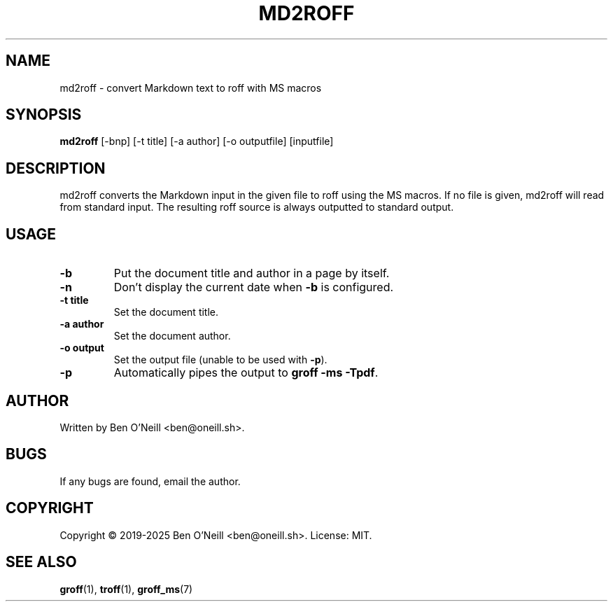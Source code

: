 .TH MD2ROFF 1 "February 2020" "md2roff" "User Commands"
.SH NAME
md2roff \- convert Markdown text to roff with MS macros
.SH SYNOPSIS
.B md2roff
[-bnp] [-t title] [-a author] [-o outputfile] [inputfile]
.SH DESCRIPTION
md2roff converts the Markdown input in the given file to roff using the MS
macros. If no file is given, md2roff will read from standard input. The
resulting roff source is always outputted to standard output.
.SH USAGE
.TP
.B -b
Put the document title and author in a page by itself.
.TP
.B -n
Don't display the current date when \fB-b\fR is configured.
.TP
.B -t title
Set the document title.
.TP
.B -a author
Set the document author.
.TP
.B -o output
Set the output file (unable to be used with \fB-p\fR).
.TP
.B -p
Automatically pipes the output to \fBgroff -ms -Tpdf\fR.
.SH AUTHOR
Written by Ben O'Neill <ben@oneill.sh>.
.SH BUGS
If any bugs are found, email the author.
.SH COPYRIGHT
Copyright \(co 2019-2025 Ben O'Neill <ben@oneill.sh>. License: MIT.
.SH SEE ALSO
.BR groff (1),
.BR troff (1),
.BR groff_ms (7)
